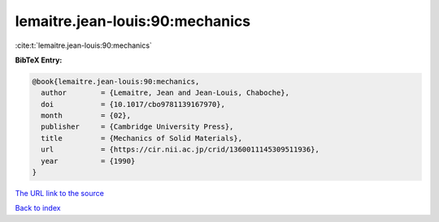 lemaitre.jean-louis:90:mechanics
================================

:cite:t:`lemaitre.jean-louis:90:mechanics`

**BibTeX Entry:**

.. code-block:: bibtex

   @book{lemaitre.jean-louis:90:mechanics,
     author        = {Lemaitre, Jean and Jean-Louis, Chaboche},
     doi           = {10.1017/cbo9781139167970},
     month         = {02},
     publisher     = {Cambridge University Press},
     title         = {Mechanics of Solid Materials},
     url           = {https://cir.nii.ac.jp/crid/1360011145309511936},
     year          = {1990}
   }

`The URL link to the source <https://cir.nii.ac.jp/crid/1360011145309511936>`__


`Back to index <../By-Cite-Keys.html>`__
